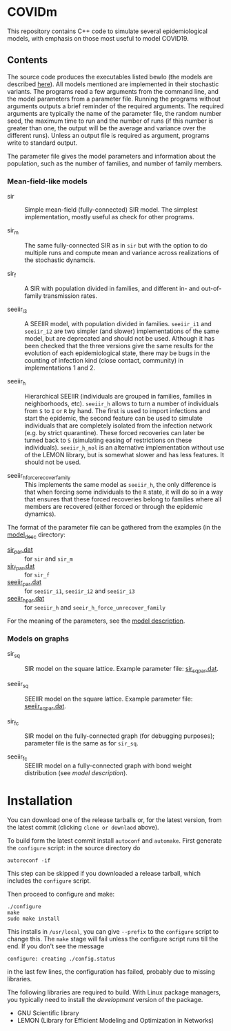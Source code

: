 
* COVIDm

This repository contains C++ code to simulate several epidemiological
models, with emphasis on those most useful to model COVID19.

** Contents

The source code produces the executables listed bewlo (the models are
described [[./model_desc/README.md][here]]).  All models mentioned are implemented in their
stochastic variants.  The programs read a few arguments from the
command line, and the model parameters from a parameter file.  Running
the programs without arguments outputs a brief reminder of the
required arguments.  The required arguments are typically the name of
the parameter file, the random number seed, the maximum time to run
and the number of runs (if this number is greater than one, the output
will be the average and variance over the different runs).  Unless an
output file is required as argument, programs write to standard
output.

The parameter file gives the model parameters and information about
the population, such as the number of families, and number of family
members.


*** Mean-field-like models

  - sir :: Simple mean-field (fully-connected) SIR model.  The
    simplest implementation, mostly useful as check for other
    programs.

  - sir_m :: The same fully-connected SIR as in =sir= but with the
    option to do multiple runs and compute mean and variance across
    realizations of the stochastic dynamcis.

  - sir_f :: A SIR with population divided in families, and different
    in- and out-of-family transmission rates.

  - seeiir_i3 :: A SEEIIR model, with population divided in families.
    =seeiir_i1= and =seeiir_i2= are two simpler (and slower)
    implementations of the same model, but are deprecated and should
    not be used.  Although it has been checked that the three versions
    give the same results for the evolution of each epidemiological
    state, there may be bugs in the counting of infection kind (close
    contact, community) in implementations 1 and 2.

  - seeiir_h ::  Hierarchical SEEIIR (individuals are grouped in
    families, families in neighborhoods, etc).  =seeiir_h= allows to
    turn a number of individuals from ~S~ to ~I~ or ~R~ by hand.  The
    first is used to import infections and start the epidemic, the
    second feature can be used to simulate individuals that are
    completely isolated from the infection network (e.g. by strict
    quarantine).  These forced recoveries can later be turned back to
    ~S~ (simulating easing of restrictions on these individuals).
    =seeiir_h_nol= is an alternative implementation without use of the
    LEMON library, but is somewhat slower and has less features.  It
    should not be used.

  - seeiir_h_force_recover_family :: This implements the same model as
    =seeiir_h=, the only difference is that when forcing some
    individuals to the ~R~ state, it will do so in a way that ensures
    that these forced recoveries belong to families where all members
    are recovered (either forced or through the epidemic dynamics).

The format of the parameter file can be gathered from the examples (in
the [[./model_desc][model_desc]] directory:

 - [[./model_desc/sir_par.dat][sir_par.dat]] :: for =sir= and =sir_m=
 - [[./model_desc/sir_par.dat][sir_f_par.dat]] :: for =sir_f=
 - [[./model_desc/seeiir_par.dat][seeiir_par.dat]] :: for =seeiir_i1=, =seeiir_i2= and =seeiir_i3=
 - [[file:./model_desc/seeiir_h_par.dat][seeiir_h_par.dat]] :: for =seeiir_h= and =seeir_h_force_unrecover_family=

For the meaning of the parameters, see the [[./model_desc/README.md][model description]].

*** Models on graphs

 - sir_sq :: SIR model on the square lattice.  Example parameter file:
   [[./model_desc/sir_sq_par.dat][sir_sq_par.dat]].

 - seeiir_sq :: SEEIIR model on the square lattice.    Example parameter file:
   [[./model_desc/seeiir_sq_par.dat][seeiir_sq_par.dat]].

 - sir_fc :: SIR model on the fully-connected graph (for debugging
   purposes); parameter file is the same as for =sir_sq=.

 - seeiir_fc :: SEEIIR model on a fully-connected graph with bond
   weight distribution (see [[model_desc/README.md][model description]]).




* Installation

You can download one of the release tarballs or, for the latest
version, from the latest commit (clicking =clone or downlaod= above).

To build form the latest commit install ~autoconf~ and ~automake~.
First generate the ~configure~ script: in the source directory do

: autoreconf -if

This step can be skipped if you downloaded a release tarball, which
includes the =configure= script.

Then proceed to configure and make:

: ./configure
: make
: sudo make install

This installs in =/usr/local=, you can give =--prefix= to the
~configure~ script to change this.  The ~make~ stage will fail unless
the configure script runs till the end.  If you don't see the message
: configure: creating ./config.status
in the last few lines, the configuration has failed, probably due to
missing libraries.

The following libraries are required to build.  With Linux package
managers, you typically need to install the /development/ version of
the package.

 - GNU Scientific library
 - LEMON (Library for Efficient Modeling and Optimization in Networks)
